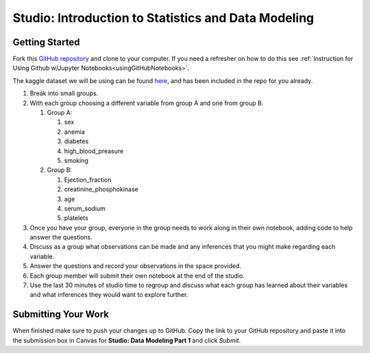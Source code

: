 Studio: Introduction to Statistics and Data Modeling
====================================================

Getting Started
---------------

Fork this `GitHub repository <https://github.com/LaunchCodeEducation/IntroToStatsStudio>`__ and 
clone to your computer.  If you need a refresher on how to do this 
see :ref:`Instruction for Using Github w/Jupyter Notebooks<usingGitHubNotebooks>`.

The kaggle dataset we will be using can be found `here <https://www.kaggle.com/datasets/andrewmvd/heart-failure-clinical-data>`__, and has been included in the repo for you already.

#. Break into small groups.
#. With each group choosing a different variable from group A and one from group B.  


   #. Group A: 
   
      #. sex 
      #. anemia
      #. diabetes
      #. high_blood_preasure
      #. smoking

   #. Group B: 
   
      #. Ejection_fraction
      #. creatinine_phosphokinase
      #. age
      #. serum_sodium
      #. platelets
 

#. Once you have your group, everyone in the group needs to work along in their own notebook, adding code to help answer the questions. 
#. Discuss as a group what observations can be made and any inferences that you might make regarding each variable.   
#. Answer the questions and record your observations in the space provided.  
#. Each group member will submit their own notebook at the end of the studio.
#. Use the last 30 minutes of studio time to regroup and discuss what each group has learned about their variables and what inferences they would want to explore further.

Submitting Your Work
--------------------

When finished make sure to push your changes up to GitHub. Copy the link to your GitHub 
repository and paste it into the submission box in Canvas for **Studio: Data Modeling Part 1** 
and click *Submit*.
